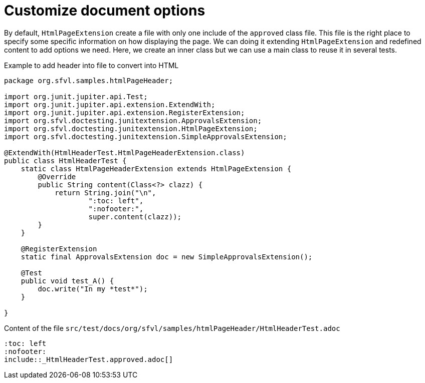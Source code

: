 ifndef::ROOT_PATH[:ROOT_PATH: ../../..]

[#org_sfvl_howto_createadocument_generate_header_html]
= Customize document options


// Test result for HtmlHeaderTest: Success
By default, `HtmlPageExtension` create a file with only one include of the `approved` class file.
This file is the right place to specify some specific information on how displaying the page.
We can doing it extending `HtmlPageExtension` and redefined content to add options we need.
Here, we create an inner class but we can use a main class to reuse it in several tests.

.Example to add header into file to convert into HTML

[source,java,indent=0]
----
package org.sfvl.samples.htmlPageHeader;

import org.junit.jupiter.api.Test;
import org.junit.jupiter.api.extension.ExtendWith;
import org.junit.jupiter.api.extension.RegisterExtension;
import org.sfvl.doctesting.junitextension.ApprovalsExtension;
import org.sfvl.doctesting.junitextension.HtmlPageExtension;
import org.sfvl.doctesting.junitextension.SimpleApprovalsExtension;

@ExtendWith(HtmlHeaderTest.HtmlPageHeaderExtension.class)
public class HtmlHeaderTest {
    static class HtmlPageHeaderExtension extends HtmlPageExtension {
        @Override
        public String content(Class<?> clazz) {
            return String.join("\n",
                    ":toc: left",
                    ":nofooter:",
                    super.content(clazz));
        }
    }

    @RegisterExtension
    static final ApprovalsExtension doc = new SimpleApprovalsExtension();

    @Test
    public void test_A() {
        doc.write("In my *test*");
    }

}
----


.Content of the file `src/test/docs/org/sfvl/samples/htmlPageHeader/HtmlHeaderTest.adoc`
----
:toc: left
:nofooter:
\include::_HtmlHeaderTest.approved.adoc[]
----